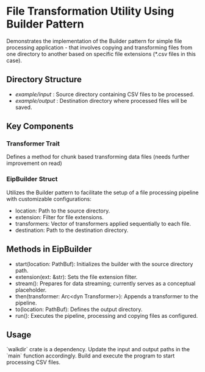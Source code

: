 * File Transformation Utility Using Builder Pattern
  Demonstrates the implementation of the Builder pattern for simple file processing application - 
  that involves copying and transforming files from one directory to another based on specific file extensions (*.csv files in this case).

** Directory Structure
   :PROPERTIES:
   :CUSTOM_ID: dir_structure
   :END:
   - /example/input/    : Source directory containing CSV files to be processed.
   - /example/output/   : Destination directory where processed files will be saved.

** Key Components
   :PROPERTIES:
   :CUSTOM_ID: key_components
   :END:

*** Transformer Trait
    Defines a method for chunk based transforming data files (needs further improvement on read)

*** EipBuilder Struct
    Utilizes the Builder pattern to facilitate the setup of a file processing pipeline with customizable configurations:
    - location: Path to the source directory.
    - extension: Filter for file extensions.
    - transformers: Vector of transformers applied sequentially to each file.
    - destination: Path to the destination directory.

** Methods in EipBuilder
   :PROPERTIES:
   :CUSTOM_ID: methods
   :END:
   - start(location: PathBuf): Initializes the builder with the source directory path.
   - extension(ext: &str): Sets the file extension filter.
   - stream(): Prepares for data streaming; currently serves as a conceptual placeholder.
   - then(transformer: Arc<dyn Transformer>): Appends a transformer to the pipeline.
   - to(location: PathBuf): Defines the output directory.
   - run(): Executes the pipeline, processing and copying files as configured.

** Usage
   :PROPERTIES:
   :CUSTOM_ID: usage
   :END:
   `walkdir` crate is a dependency. Update the input and output paths in the `main` function accordingly. 
   Build and execute the program to start processing CSV files.
